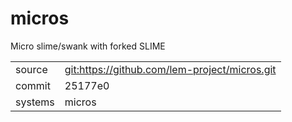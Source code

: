* micros

Micro slime/swank with forked SLIME

|---------+-----------------------------------------------|
| source  | git:https://github.com/lem-project/micros.git |
| commit  | 25177e0                                       |
| systems | micros                                        |
|---------+-----------------------------------------------|
